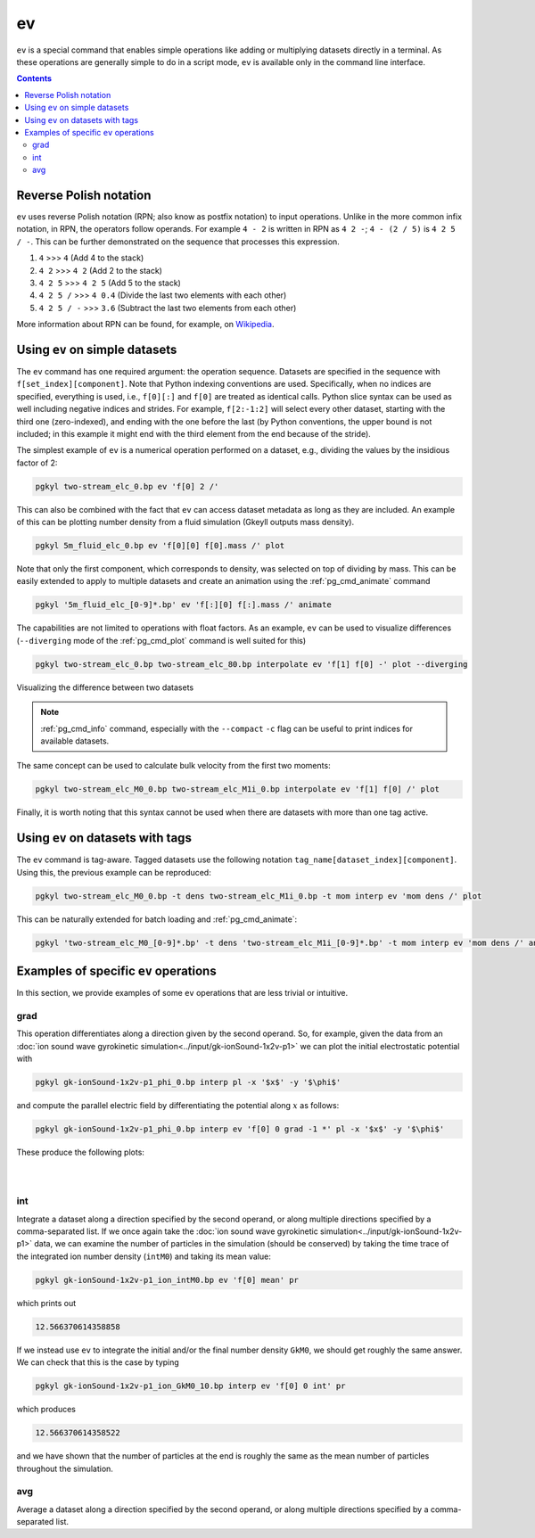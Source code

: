 .. _pg_cmd_ev:

ev
===

``ev`` is a special command that enables simple operations like adding
or multiplying datasets directly in a terminal. As these operations
are generally simple to do in a script mode, ``ev`` is available only
in the command line interface.

.. raw:: html

   <details closed>
   <summary><a>Command Docstrings</a></summary>
   <iframe src="../../_static/postgkyl/commands/ev.html"></iframe>
   </details>
   <br>

.. contents::


Reverse Polish notation
-----------------------

``ev`` uses reverse Polish notation (RPN; also know as postfix
notation) to input operations. Unlike in the more common infix
notation, in RPN, the operators follow operands. For example ``4 - 2``
is written in RPN as ``4 2 -``; ``4 - (2 / 5)`` is ``4 2 5 / -``. This
can be further demonstrated on the sequence that processes this
expression.

1. ``4`` >>> ``4`` (Add 4 to the stack)
2. ``4 2`` >>> ``4 2`` (Add 2 to the stack)
3. ``4 2 5`` >>> ``4 2 5`` (Add 5 to the stack)
4. ``4 2 5 /`` >>> ``4 0.4`` (Divide the last two elements with each other)
5. ``4 2 5 / -`` >>> ``3.6`` (Subtract the last two elements from each other)

More information about RPN can be found, for example, on
`Wikipedia <https://en.wikipedia.org/wiki/Reverse_Polish_notation>`_.

Using ``ev`` on simple datasets
-------------------------------

The ``ev`` command has one required argument: the operation
sequence. Datasets are specified in the sequence with
``f[set_index][component]``. Note that Python indexing conventions are
used. Specifically, when no indices are specified, everything is used,
i.e., ``f[0][:]`` and ``f[0]`` are treated as identical calls. Python
slice syntax can be used as well including negative indices and
strides. For example, ``f[2:-1:2]`` will select every other dataset,
starting with the third one (zero-indexed), and ending with the one before
the last (by Python conventions, the upper bound is not included; in
this example it might end with the third element from the end because
of the stride).

The simplest example of ``ev`` is a numerical operation performed on
a dataset, e.g., dividing the values by the insidious factor of 2:

.. code-block:: bash

   pgkyl two-stream_elc_0.bp ev 'f[0] 2 /'

This can also be combined with the fact that ``ev`` can access dataset
metadata as long as they are included. An example of this can be plotting
number density from a fluid simulation (Gkeyll outputs mass density).

.. code-block:: bash

   pgkyl 5m_fluid_elc_0.bp ev 'f[0][0] f[0].mass /' plot

Note that only the first component, which
corresponds to density, was selected on top of dividing by mass. This can be easily extended to
apply to multiple datasets and create an animation using the
:ref:`pg_cmd_animate` command

.. code-block:: bash

   pgkyl '5m_fluid_elc_[0-9]*.bp' ev 'f[:][0] f[:].mass /' animate

The capabilities are not limited to operations with float factors. As
an example, ``ev`` can be used to visualize differences
(``--diverging`` mode of the :ref:`pg_cmd_plot` command is well suited
for this)

.. code-block:: bash

  pgkyl two-stream_elc_0.bp two-stream_elc_80.bp interpolate ev 'f[1] f[0] -' plot --diverging

  
.. figure:: ../fig/plot/diverging.png
  :align: center
        
  Visualizing the difference between two datasets

.. note::
   :ref:`pg_cmd_info` command, especially with the ``--compact``
   ``-c`` flag can be useful to print indices for available datasets.

The same concept can be used to calculate bulk velocity from the first
two moments:

.. code-block:: bash

  pgkyl two-stream_elc_M0_0.bp two-stream_elc_M1i_0.bp interpolate ev 'f[1] f[0] /' plot

Finally, it is worth noting that this syntax cannot be used when there
are datasets with more than one tag active.

Using ``ev`` on datasets with tags
----------------------------------

The ``ev`` command is tag-aware. Tagged datasets use the following
notation ``tag_name[dataset_index][component]``. Using this, the
previous example can be reproduced:

.. code-block:: bash

  pgkyl two-stream_elc_M0_0.bp -t dens two-stream_elc_M1i_0.bp -t mom interp ev 'mom dens /' plot

This can be naturally extended
for batch loading and :ref:`pg_cmd_animate`:

.. code-block:: bash

  pgkyl 'two-stream_elc_M0_[0-9]*.bp' -t dens 'two-stream_elc_M1i_[0-9]*.bp' -t mom interp ev 'mom dens /' animate

  
Examples of specific ``ev`` operations
--------------------------------------

In this section, we provide examples of some ``ev`` operations that
are less trivial or intuitive.

grad
^^^^

This operation differentiates along a direction given by the second
operand. So, for example, given the data from an
:doc:`ion sound wave gyrokinetic simulation<../input/gk-ionSound-1x2v-p1>`
we can plot the initial electrostatic potential with

.. code-block:: bash

  pgkyl gk-ionSound-1x2v-p1_phi_0.bp interp pl -x '$x$' -y '$\phi$'

and compute the parallel electric field by differentiating the potential
along :math:`x` as follows:

.. code-block:: bash

  pgkyl gk-ionSound-1x2v-p1_phi_0.bp interp ev 'f[0] 0 grad -1 *' pl -x '$x$' -y '$\phi$'

These produce the following plots:

.. figure:: ../fig/ev/gk-ionSound-1x2v-p1_phi_0.png
  :align: left
  :figwidth: 46%
.. figure:: ../fig/ev/gk-ionSound-1x2v-p1_Epar_0.png
  :align: right
  :figwidth: 46%

int
^^^

Integrate a dataset along a direction specified by the second operand,
or along multiple directions specified by a comma-separated list. If we
once again take the 
:doc:`ion sound wave gyrokinetic simulation<../input/gk-ionSound-1x2v-p1>`
data, we can examine the number of particles in the simulation (should be
conserved) by taking the time trace of the integrated ion number density
(``intM0``) and taking its mean value:

.. code-block:: bash

  pgkyl gk-ionSound-1x2v-p1_ion_intM0.bp ev 'f[0] mean' pr

which prints out

.. code-block:: bash

  12.566370614358858

If we instead use ``ev`` to integrate the initial and/or the final number
density ``GkM0``, we should get roughly the same answer. We can check that
this is the case by typing

.. code-block:: bash

  pgkyl gk-ionSound-1x2v-p1_ion_GkM0_10.bp interp ev 'f[0] 0 int' pr

which produces

.. code-block:: bash

  12.566370614358522

and we have shown that the number of particles at the end is roughly the
same as the mean number of particles throughout the simulation.


avg
^^^

Average a dataset along a direction specified by the second operand,
or along multiple directions specified by a comma-separated list.

